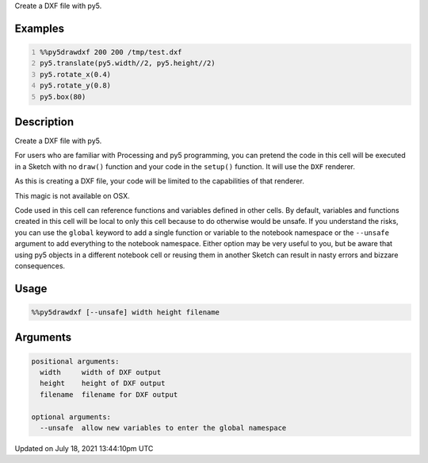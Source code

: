 .. title: %%py5drawdxf
.. slug: py5drawdxf
.. date: 2021-07-18 13:44:10 UTC+00:00
.. tags:
.. category:
.. link:
.. description: py5 %%py5drawdxf documentation
.. type: text

Create a DXF file with py5.

Examples
========

.. raw:: html

    <div class="example-table">

.. raw:: html

    <div class="example-row"><div class="example-cell-image">

.. raw:: html

    </div><div class="example-cell-code">

.. code:: python
    :number-lines:

    %%py5drawdxf 200 200 /tmp/test.dxf
    py5.translate(py5.width//2, py5.height//2)
    py5.rotate_x(0.4)
    py5.rotate_y(0.8)
    py5.box(80)

.. raw:: html

    </div></div>

.. raw:: html

    </div>

Description
===========

Create a DXF file with py5.

For users who are familiar with Processing and py5 programming, you can pretend the code in this cell will be executed in a Sketch with no ``draw()`` function and your code in the ``setup()`` function. It will use the ``DXF`` renderer.

As this is creating a DXF file, your code will be limited to the capabilities of that renderer. 

This magic is not available on OSX.

Code used in this cell can reference functions and variables defined in other cells. By default, variables and functions created in this cell will be local to only this cell because to do otherwise would be unsafe. If you understand the risks, you can use the ``global`` keyword to add a single function or variable to the notebook namespace or the ``--unsafe`` argument to add everything to the notebook namespace. Either option may be very useful to you, but be aware that using py5 objects in a different notebook cell or reusing them in another Sketch can result in nasty errors and bizzare consequences.

Usage
=====

.. code::

    %%py5drawdxf [--unsafe] width height filename

Arguments
=========

.. code::

    positional arguments:
      width     width of DXF output
      height    height of DXF output
      filename  filename for DXF output

    optional arguments:
      --unsafe  allow new variables to enter the global namespace

Updated on July 18, 2021 13:44:10pm UTC

